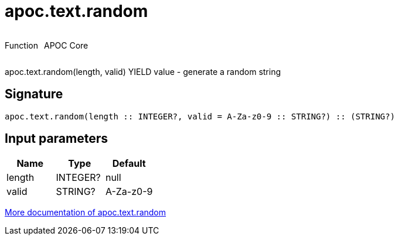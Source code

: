 ////
This file is generated by DocsTest, so don't change it!
////

= apoc.text.random
:description: This section contains reference documentation for the apoc.text.random function.



++++
<div style='display:flex'>
<div class='paragraph type function'><p>Function</p></div>
<div class='paragraph release core' style='margin-left:10px;'><p>APOC Core</p></div>
</div>
++++

apoc.text.random(length, valid) YIELD value - generate a random string

== Signature

[source]
----
apoc.text.random(length :: INTEGER?, valid = A-Za-z0-9 :: STRING?) :: (STRING?)
----

== Input parameters
[.procedures, opts=header]
|===
| Name | Type | Default 
|length|INTEGER?|null
|valid|STRING?|A-Za-z0-9
|===

xref::misc/text-functions.adoc[More documentation of apoc.text.random,role=more information]

